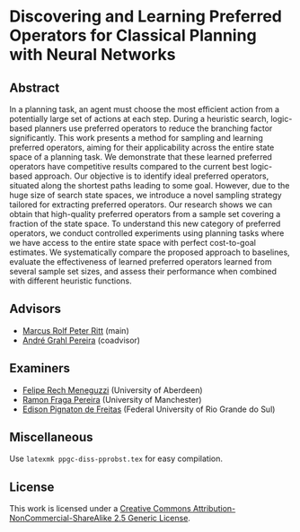 * Discovering and Learning Preferred Operators for Classical Planning with Neural Networks

** Abstract
In a planning task, an agent must choose the most efficient action from a potentially large set of actions at each step. During a heuristic search, logic-based planners use preferred operators to reduce the branching factor significantly. This work presents a method for sampling and learning preferred operators, aiming for their applicability across the entire state space of a planning task. We demonstrate that these learned preferred operators have competitive results compared to the current best logic-based approach. Our objective is to identify ideal preferred operators, situated along the shortest paths leading to some goal. However, due to the huge size of search state spaces, we introduce a novel sampling strategy tailored for extracting preferred operators. Our research shows we can obtain that high-quality preferred operators from a sample set covering a fraction of the state space. To understand this new category of preferred operators, we conduct controlled experiments using planning tasks where we have access to the entire state space with perfect cost-to-goal estimates. We systematically compare the proposed approach to baselines, evaluate the effectiveness of learned preferred operators learned from several sample set sizes, and assess their performance when combined with different heuristic functions.

** Advisors
- [[https://www.inf.ufrgs.br/~mrpritt/][Marcus Rolf Peter Ritt]] (main)
- [[https://www.inf.ufrgs.br/~agpereira][André Grahl Pereira]] (coadvisor)

** Examiners
- [[http://www.meneguzzi.eu/][Felipe Rech Meneguzzi]] (University of Aberdeen)
- [[https://www.ramonfpereira.com][Ramon Fraga Pereira]] (University of Manchester)
- [[https://www.inf.ufrgs.br/~epfreitas/][Edison Pignaton de Freitas]] (Federal University of Rio Grande do Sul)

** Miscellaneous
Use =latexmk ppgc-diss-pprobst.tex= for easy compilation.

** License 
[[http://creativecommons.org/licenses/by-nc-sa/2.5/][https://i.creativecommons.org/l/by-nc-sa/2.5/88x31.png]]

This work is licensed under a [[http://creativecommons.org/licenses/by-nc-sa/2.5/][Creative Commons Attribution-NonCommercial-ShareAlike 2.5 Generic License]].

